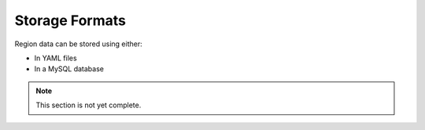 ===============
Storage Formats
===============

Region data can be stored using either:

* In YAML files
* In a MySQL database

.. note::
    This section is not yet complete.